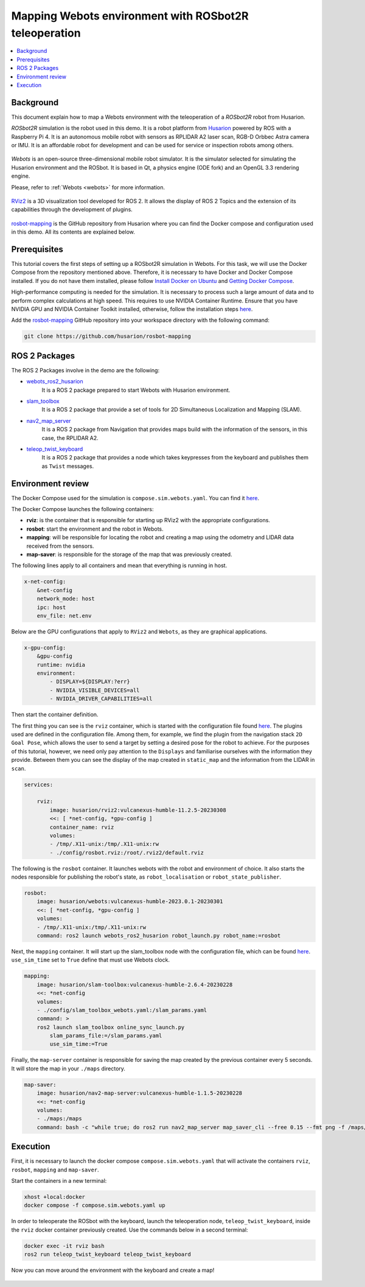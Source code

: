 .. _uses_cases_rosbot_2r_simulation:

Mapping Webots environment with ROSbot2R teleoperation
======================================================

.. contents::
    :depth: 2
    :local:
    :backlinks: none

Background
----------

This document explain how to map a Webots environment with the teleoperation of a `ROSbot2R` robot from Husarion.

`ROSbot2R` simulation is the robot used in this demo.
It is a robot platform from `Husarion <https://husarion.com/manuals/rosbot/>`_ powered by ROS with a Raspberry Pi 4.
It is an autonomous mobile robot with sensors as RPLIDAR A2 laser scan, RGB-D Orbbec Astra camera or IMU.
It is an affordable robot for development and can be used for service or inspection robots among others.

.. figure:: /rst/figures/use_cases/rosbot2r/rosbot2r.png
    :align: center

`Webots` is an open-source three-dimensional mobile robot simulator.
It is the simulator selected for simulating the Husarion environment and the ROSbot.
It is based in Qt, a physics engine (ODE fork) and an OpenGL 3.3 rendering engine.

Please, refer to :ref:`Webots <webots>` for more information.

.. figure:: /rst/figures/use_cases/rosbot2r/webots.png
    :align: center

`RViz2 <https://github.com/ros2/rviz>`_ is a 3D visualization tool developed for ROS 2.
It allows the display of ROS 2 Topics and the extension of its capabilities through the development of plugins.

.. figure:: /rst/figures/use_cases/rosbot2r/rviz.png
    :align: center

`rosbot-mapping <https://github.com/husarion/rosbot-mapping>`_ is the GitHub repository from Husarion where you can find the Docker compose and configuration used in this demo.
All its contents are explained below.

.. figure:: /rst/figures/use_cases/rosbot2r/rosbot_mapping_repository.png
    :align: center

Prerequisites
-------------

This tutorial covers the first steps of setting up a ROSbot2R simulation in Webots.
For this task, we will use the Docker Compose from the repository mentioned above.
Therefore, it is necessary to have Docker and Docker Compose installed.
If you do not have them installed, please follow `Install Docker on Ubuntu <https://docs.docker.com/engine/install/ubuntu/>`_ and `Getting Docker Compose <https://docs.docker.com/compose/install/>`_.

High-performance computing is needed for the simulation.
It is necessary to process such a large amount of data and to perform complex calculations at high speed.
This requires to use NVIDIA Container Runtime.
Ensure that you have NVIDIA GPU and NVIDIA Container Toolkit installed, otherwise, follow the installation steps `here <https://docs.nvidia.com/datacenter/cloud-native/container-toolkit/install-guide.html>`_.

Add the `rosbot-mapping <https://github.com/husarion/rosbot-mapping>`_  GitHub repository into your workspace directory with the following command:

.. code-block:: bash

    git clone https://github.com/husarion/rosbot-mapping

ROS 2 Packages
--------------

The ROS 2 Packages involve in the demo are the following:

* `webots_ros2_husarion <https://github.com/husarion/webots_ros2/tree/master/webots_ros2_husarion/webots_ros2_husarion>`_
    It is a ROS 2 package prepared to start Webots with Husarion environment.

* `slam_toolbox <https://github.com/SteveMacenski/slam_toolbox>`_
    It is a ROS 2 package that provide a set of tools for 2D Simultaneous Localization and Mapping (SLAM).

* `nav2_map_server <https://github.com/ros-planning/navigation2/tree/main/nav2_map_server>`_
    It is a ROS 2 package from Navigation that provides maps build with the information of the sensors, in this case, the RPLIDAR A2.

* `teleop_twist_keyboard <https://github.com/ros2/teleop_twist_keyboard>`_
    It is a ROS 2 package that provides a node which takes keypresses from the keyboard and publishes them as ``Twist`` messages.

Environment review
------------------

The Docker Compose used for the simulation is ``compose.sim.webots.yaml``.
You can find it `here <https://github.com/husarion/rosbot-mapping/blob/master/compose.sim.webots.yaml>`_.

The Docker Compose launches the following containers:

* **rviz**: is the container that is responsible for starting up RViz2 with the appropriate configurations.

* **rosbot**: start the environment and the robot in Webots.

* **mapping**: will be responsible for locating the robot and creating a map using the odometry and LIDAR data received from the sensors.

* **map-saver**: is responsible for the storage of the map that was previously created.

The following lines apply to all containers and mean that everything is running in host.

.. code-block:: yaml

    x-net-config:
        &net-config
        network_mode: host
        ipc: host
        env_file: net.env

Below are the GPU configurations that apply to ``RViz2`` and ``Webots``, as they are graphical applications.

.. code-block:: yaml

    x-gpu-config:
        &gpu-config
        runtime: nvidia
        environment:
            - DISPLAY=${DISPLAY:?err}
            - NVIDIA_VISIBLE_DEVICES=all
            - NVIDIA_DRIVER_CAPABILITIES=all

Then start the container definition.

The first thing you can see is the ``rviz`` container, which is started with the configuration file found `here <https://github.com/husarion/rosbot-mapping/blob/master/config/rosbot.rviz>`_.
The plugins used are defined in the configuration file.
Among them, for example, we find the plugin from the navigation stack ``2D Goal Pose``, which allows the user to send a target by setting a desired pose for the robot to achieve.
For the purposes of this tutorial, however, we need only pay attention to the ``Displays`` and familiarise ourselves with the information they provide.
Between them you can see the display of the map created in ``static_map`` and the information from the LIDAR in ``scan``.

.. code-block:: yaml

    services:

        rviz:
            image: husarion/rviz2:vulcanexus-humble-11.2.5-20230308
            <<: [ *net-config, *gpu-config ]
            container_name: rviz
            volumes:
            - /tmp/.X11-unix:/tmp/.X11-unix:rw
            - ./config/rosbot.rviz:/root/.rviz2/default.rviz

The following is the ``rosbot`` container.
It launches webots with the robot and environment of choice.
It also starts the nodes responsible for publishing the robot's state, as ``robot_localisation`` or ``robot_state_publisher``.



.. code-block:: yaml

        rosbot:
            image: husarion/webots:vulcanexus-humble-2023.0.1-20230301
            <<: [ *net-config, *gpu-config ]
            volumes:
            - /tmp/.X11-unix:/tmp/.X11-unix:rw
            command: ros2 launch webots_ros2_husarion robot_launch.py robot_name:=rosbot

Next, the ``mapping`` container.
It will start up the slam_toolbox node with the configuration file, which can be found `here <https://github.com/husarion/rosbot-mapping/blob/master/config/slam_toolbox_webots.yaml>`_.
``use_sim_time`` set to ``True`` define that must use Webots clock.

.. code-block:: yaml

        mapping:
            image: husarion/slam-toolbox:vulcanexus-humble-2.6.4-20230228
            <<: *net-config
            volumes:
            - ./config/slam_toolbox_webots.yaml:/slam_params.yaml
            command: >
            ros2 launch slam_toolbox online_sync_launch.py
                slam_params_file:=/slam_params.yaml
                use_sim_time:=True

Finally, the ``map-server`` container is responsible for saving the map created by the previous container every 5 seconds.
It will store the map in your ``./maps`` directory.

.. code-block:: yaml

        map-saver:
            image: husarion/nav2-map-server:vulcanexus-humble-1.1.5-20230228
            <<: *net-config
            volumes:
            - ./maps:/maps
            command: bash -c "while true; do ros2 run nav2_map_server map_saver_cli --free 0.15 --fmt png -f /maps/map; sleep 5; done"

Execution
---------

First, it is necessary to launch the docker compose ``compose.sim.webots.yaml`` that will activate the containers ``rviz``, ``rosbot``, ``mapping`` and ``map-saver``.

Start the containers in a new terminal:

.. code-block:: bash

    xhost +local:docker
    docker compose -f compose.sim.webots.yaml up

.. figure:: /rst/figures/use_cases/rosbot2r/step_1.png
    :align: center

In order to teleoperate the ROSbot with the keyboard, launch the teleoperation node, ``teleop_twist_keyboard``, inside the ``rviz`` docker container previously created.
Use the commands below in a second terminal:

.. code-block:: bash

    docker exec -it rviz bash
    ros2 run teleop_twist_keyboard teleop_twist_keyboard

.. figure:: /rst/figures/use_cases/rosbot2r/step_2.png
    :align: center

Now you can move around the environment with the keyboard and create a map!

.. figure:: /rst/figures/use_cases/rosbot2r/webots_rviz_map.png
    :align: center
